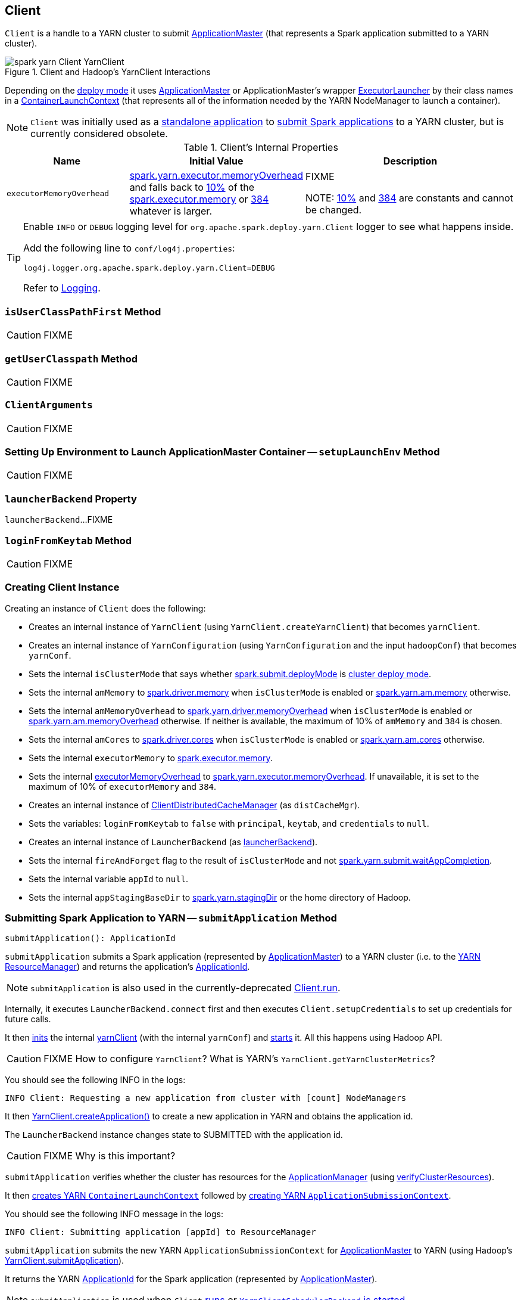 == Client

`Client` is a handle to a YARN cluster to submit link:spark-yarn-applicationmaster.adoc[ApplicationMaster] (that represents a Spark application submitted to a YARN cluster).

.Client and Hadoop's YarnClient Interactions
image::../images/spark-yarn-Client-YarnClient.png[align="center"]

Depending on the <<isClusterMode, deploy mode>> it uses link:spark-yarn-applicationmaster.adoc[ApplicationMaster] or ApplicationMaster's wrapper link:spark-yarn-applicationmaster.adoc#ExecutorLauncher[ExecutorLauncher] by their class names in a <<createContainerLaunchContext, ContainerLaunchContext>> (that represents all of the information needed by the YARN NodeManager to launch a container).

NOTE: `Client` was initially used as a <<main, standalone application>> to link:../spark-submit.adoc#submit[submit Spark applications] to a YARN cluster, but is currently considered obsolete.

[[internal-properties]]
.Client's Internal Properties
[cols="1,1,2",options="header",width="100%"]
|===
| Name
| Initial Value
| Description

| [[executorMemoryOverhead]] `executorMemoryOverhead`
| link:spark-yarn-settings.adoc#spark.yarn.executor.memoryOverhead[spark.yarn.executor.memoryOverhead] and falls back to link:spark-yarn-YarnSparkHadoopUtil.adoc#MEMORY_OVERHEAD_FACTOR[10%] of the link:../spark-Executor.adoc#spark.executor.memory[spark.executor.memory] or link:spark-yarn-YarnSparkHadoopUtil.adoc#MEMORY_OVERHEAD_MIN[384] whatever is larger.
| FIXME

NOTE: link:spark-yarn-YarnSparkHadoopUtil.adoc#MEMORY_OVERHEAD_FACTOR[10%] and link:spark-yarn-YarnSparkHadoopUtil.adoc#MEMORY_OVERHEAD_MIN[384] are constants and cannot be changed.

|===

[TIP]
====
Enable `INFO` or `DEBUG` logging level for `org.apache.spark.deploy.yarn.Client` logger to see what happens inside.

Add the following line to `conf/log4j.properties`:

```
log4j.logger.org.apache.spark.deploy.yarn.Client=DEBUG
```

Refer to link:../spark-logging.adoc[Logging].
====

=== [[isUserClassPathFirst]] `isUserClassPathFirst` Method

CAUTION: FIXME

=== [[getUserClasspath]] `getUserClasspath` Method

CAUTION: FIXME

=== [[ClientArguments]] `ClientArguments`

CAUTION: FIXME

=== [[setupLaunchEnv]] Setting Up Environment to Launch ApplicationMaster Container -- `setupLaunchEnv` Method

CAUTION: FIXME

=== [[launcherBackend]] `launcherBackend` Property

`launcherBackend`...FIXME

=== [[loginFromKeytab]] `loginFromKeytab` Method

CAUTION: FIXME

=== [[creating-instance]] Creating Client Instance

Creating an instance of `Client` does the following:

* Creates an internal instance of `YarnClient` (using `YarnClient.createYarnClient`) that becomes `yarnClient`.

* Creates an internal instance of `YarnConfiguration` (using `YarnConfiguration` and the input `hadoopConf`) that becomes `yarnConf`.

* Sets the internal `isClusterMode` that says whether link:../spark-deploy-mode.adoc#spark.submit.deployMode[spark.submit.deployMode] is link:../spark-deploy-mode.adoc#cluster[cluster deploy mode].

[[amMemory]]
* Sets the internal `amMemory` to link:../spark-driver.adoc#spark_driver_memory[spark.driver.memory] when `isClusterMode` is enabled or link:spark-yarn-settings.adoc#spark.yarn.am.memory[spark.yarn.am.memory] otherwise.

* Sets the internal `amMemoryOverhead` to link:spark-yarn-settings.adoc#spark.yarn.driver.memoryOverhead[spark.yarn.driver.memoryOverhead] when `isClusterMode` is enabled or link:spark-yarn-settings.adoc#spark.yarn.am.memoryOverhead[spark.yarn.am.memoryOverhead] otherwise. If neither is available, the maximum of 10% of `amMemory` and `384` is chosen.

* Sets the internal `amCores` to link:../spark-driver.adoc#spark_driver_cores[spark.driver.cores] when `isClusterMode` is enabled or link:spark-yarn-settings.adoc#spark.yarn.am.cores[spark.yarn.am.cores] otherwise.

* Sets the internal `executorMemory` to link:../spark-Executor.adoc#spark.executor.memory[spark.executor.memory].

* Sets the internal <<executorMemoryOverhead, executorMemoryOverhead>> to link:spark-yarn-settings.adoc#spark.yarn.executor.memoryOverhead[spark.yarn.executor.memoryOverhead]. If unavailable, it is set to the maximum of 10% of `executorMemory` and `384`.

* Creates an internal instance of link:spark-yarn-ClientDistributedCacheManager.adoc[ClientDistributedCacheManager] (as `distCacheMgr`).

* Sets the variables: `loginFromKeytab` to `false` with `principal`, `keytab`, and `credentials` to `null`.

* Creates an internal instance of `LauncherBackend` (as <<launcherBackend, launcherBackend>>).

* Sets the internal `fireAndForget` flag to the result of `isClusterMode` and not link:spark-yarn-settings.adoc#spark.yarn.submit.waitAppCompletion[spark.yarn.submit.waitAppCompletion].

* Sets the internal variable `appId` to `null`.

* Sets the internal `appStagingBaseDir` to link:spark-yarn-settings.adoc#spark.yarn.stagingDir[spark.yarn.stagingDir] or the home directory of Hadoop.

=== [[submitApplication]] Submitting Spark Application to YARN -- `submitApplication` Method

[source, scala]
----
submitApplication(): ApplicationId
----

`submitApplication` submits a Spark application (represented by link:spark-yarn-applicationmaster.adoc[ApplicationMaster]) to a YARN cluster (i.e. to the link:spark-yarn-introduction.adoc#ResourceManager[YARN ResourceManager]) and returns the application's https://hadoop.apache.org/docs/current/api/org/apache/hadoop/yarn/api/records/ApplicationId.html[ApplicationId].

NOTE: `submitApplication` is also used in the currently-deprecated <<run, Client.run>>.

Internally, it executes `LauncherBackend.connect` first and then executes `Client.setupCredentials` to set up credentials for future calls.

It then https://hadoop.apache.org/docs/current/api/org/apache/hadoop/service/AbstractService.html#init(org.apache.hadoop.conf.Configuration)[inits] the internal <<yarnClient, yarnClient>> (with the internal `yarnConf`) and https://hadoop.apache.org/docs/current/api/org/apache/hadoop/service/AbstractService.html#start()[starts] it. All this happens using Hadoop API.

CAUTION: FIXME How to configure `YarnClient`? What is YARN's `YarnClient.getYarnClusterMetrics`?

You should see the following INFO in the logs:

```
INFO Client: Requesting a new application from cluster with [count] NodeManagers
```

It then https://hadoop.apache.org/docs/current/api/org/apache/hadoop/yarn/client/api/YarnClient.html#createApplication()[YarnClient.createApplication()] to create a new application in YARN and obtains the application id.

The `LauncherBackend` instance changes state to SUBMITTED with the application id.

CAUTION: FIXME Why is this important?

`submitApplication` verifies whether the cluster has resources for the link:spark-yarn-applicationmaster.adoc[ApplicationManager] (using <<verifyClusterResources, verifyClusterResources>>).

It then <<createContainerLaunchContext, creates YARN `ContainerLaunchContext`>> followed by <<createApplicationSubmissionContext, creating YARN `ApplicationSubmissionContext`>>.

You should see the following INFO message in the logs:

```
INFO Client: Submitting application [appId] to ResourceManager
```

`submitApplication` submits the new YARN `ApplicationSubmissionContext` for link:spark-yarn-applicationmaster.adoc[ApplicationMaster] to YARN (using Hadoop's https://hadoop.apache.org/docs/current/api/org/apache/hadoop/yarn/client/api/YarnClient.html#submitApplication(org.apache.hadoop.yarn.api.records.ApplicationSubmissionContext)[YarnClient.submitApplication]).

It returns the YARN https://hadoop.apache.org/docs/current/api/org/apache/hadoop/yarn/api/records/ApplicationId.html[ApplicationId] for the Spark application (represented by link:spark-yarn-applicationmaster.adoc[ApplicationMaster]).

NOTE: `submitApplication` is used when `Client` <<run, runs>> or link:spark-yarn-client-yarnclientschedulerbackend.adoc#start[`YarnClientSchedulerBackend` is started].

=== [[createApplicationSubmissionContext]] Creating YARN ApplicationSubmissionContext -- `createApplicationSubmissionContext` Method

[source, scala]
----
createApplicationSubmissionContext(
  newApp: YarnClientApplication,
  containerContext: ContainerLaunchContext): ApplicationSubmissionContext
----

`createApplicationSubmissionContext` creates YARN's https://hadoop.apache.org/docs/current/api/org/apache/hadoop/yarn/api/records/ApplicationSubmissionContext.html[ApplicationSubmissionContext].

NOTE: YARN's `ApplicationSubmissionContext` represents all of the information needed by the link:spark-yarn-introduction.adoc#ResourceManager[YARN ResourceManager] to launch the link:spark-yarn-applicationmaster.adoc[ApplicationMaster] for a Spark application.

`createApplicationSubmissionContext` uses YARN's https://hadoop.apache.org/docs/current/api/org/apache/hadoop/yarn/client/api/YarnClientApplication.html[YarnClientApplication] (as the input `newApp`) to create a `ApplicationSubmissionContext`.

`createApplicationSubmissionContext` sets the following information in the `ApplicationSubmissionContext`:

[align="center"]
|===
| The name of the Spark application | link:../spark-SparkConf.adoc#spark.app.name[spark.app.name] configuration setting or `Spark` if not set
| Queue (to which the Spark application is submitted) | link:spark-yarn-settings.adoc#spark.yarn.queue[spark.yarn.queue] configuration setting
| `ContainerLaunchContext` (that describes the `Container` with which the `ApplicationMaster` for the Spark application is launched) | the input `containerContext`
| Type of the Spark application | `SPARK`
| Tags for the Spark application | link:spark-yarn-settings.adoc#spark.yarn.tags[spark.yarn.tags] configuration setting
| Number of max attempts of the Spark application to be submitted. | link:spark-yarn-settings.adoc#spark.yarn.maxAppAttempts[spark.yarn.maxAppAttempts] configuration setting
| The `attemptFailuresValidityInterval` in milliseconds for the Spark application | link:spark-yarn-settings.adoc#spark.yarn.am.attemptFailuresValidityInterval[spark.yarn.am.attemptFailuresValidityInterval] configuration setting
| Resource Capabilities for link:spark-yarn-applicationmaster.adoc[ApplicationMaster] for the Spark application | See <<resource, Resource Capabilities for ApplicationMaster -- Memory and Virtual CPU Cores>> section below
| Rolled Log Aggregation for the Spark application | See <<LogAggregationContext, Rolled Log Aggregation Configuration for Spark Application>> section below
|===

You will see the DEBUG message in the logs when the setting is not set:

```
DEBUG spark.yarn.maxAppAttempts is not set. Cluster's default value will be used.
```

==== [[resource]] Resource Capabilities for ApplicationMaster -- Memory and Virtual CPU Cores

NOTE: YARN's https://hadoop.apache.org/docs/current/api/org/apache/hadoop/yarn/api/records/Resource.html[Resource] models a set of computer resources in the cluster. Currently, YARN supports resources with memory and virtual CPU cores capabilities only.

The requested YARN's `Resource` for the link:spark-yarn-applicationmaster.adoc[ApplicationMaster] for a Spark application is the sum of `amMemory` and `amMemoryOverhead` for the memory and `amCores` for the virtual CPU cores.

Besides, if link:spark-yarn-settings.adoc#spark.yarn.am.nodeLabelExpression[spark.yarn.am.nodeLabelExpression] is set, a new YARN https://hadoop.apache.org/docs/current/api/org/apache/hadoop/yarn/api/records/ResourceRequest.html[ResourceRequest] is created (for the `ApplicationMaster` container) that includes:

[align="center"]
|===
|Resource Name| `*` (star) that represents no locality.
|Priority| `0`
|Capability| The resource capabilities as defined above.
|Number of containers| `1`
|Node label expression| link:spark-yarn-settings.adoc#spark.yarn.am.nodeLabelExpression[spark.yarn.am.nodeLabelExpression] configuration setting
|ResourceRequest of AM container| link:spark-yarn-settings.adoc#spark.yarn.am.nodeLabelExpression[spark.yarn.am.nodeLabelExpression] configuration setting
|===

It sets the resource request to this new YARN `ResourceRequest` detailed in the table above.

==== [[LogAggregationContext]] Rolled Log Aggregation for Spark Application

NOTE: YARN's https://hadoop.apache.org/docs/current/api/org/apache/hadoop/yarn/api/records/LogAggregationContext.html[LogAggregationContext] represents all of the information needed by the link:spark-yarn-introduction.adoc#NodeManager[YARN NodeManager] to handle the logs for an application.

If link:spark-yarn-settings.adoc#spark.yarn.rolledLog.includePattern[spark.yarn.rolledLog.includePattern] is defined, it creates a YARN https://hadoop.apache.org/docs/current/api/org/apache/hadoop/yarn/api/records/LogAggregationContext.html[LogAggregationContext] with the following patterns:

[align="center"]
|===
|Include Pattern|link:spark-yarn-settings.adoc#spark.yarn.rolledLog.includePattern[spark.yarn.rolledLog.includePattern] configuration setting
|Exclude Pattern|link:spark-yarn-settings.adoc#spark.yarn.rolledLog.excludePattern[spark.yarn.rolledLog.excludePattern] configuration setting
|===

==== [[verifyClusterResources]] Verifying Maximum Memory Capability of YARN Cluster -- `verifyClusterResources` Internal Method

[source, scala]
----
verifyClusterResources(newAppResponse: GetNewApplicationResponse): Unit
----

`verifyClusterResources` is a private helper method that <<submitApplication, submitApplication>> uses to ensure that the Spark application (as a set of link:spark-yarn-applicationmaster.adoc[ApplicationMaster] and executors) is not going to request more than the maximum memory capability of the YARN cluster. If so, it throws an `IllegalArgumentException`.

`verifyClusterResources` queries the input  https://hadoop.apache.org/docs/current/api/org/apache/hadoop/yarn/api/protocolrecords/GetNewApplicationResponse.html[GetNewApplicationResponse] (as `newAppResponse`) for the maximum memory.

[options="wrap"]
----
INFO Client: Verifying our application has not requested more than the maximum memory capability of the cluster ([maximumMemory] MB per container)
----

If the maximum memory capability is above the required executor or link:spark-yarn-applicationmaster.adoc[ApplicationMaster] memory, you should see the following INFO message in the logs:

[options="wrap"]
----
INFO Client: Will allocate AM container, with [amMem] MB memory including [amMemoryOverhead] MB overhead
----

If however the executor memory (as a sum of link:../spark-Executor.adoc#spark.executor.memory[spark.executor.memory] and link:spark-yarn-settings.adoc#spark.yarn.executor.memoryOverhead[spark.yarn.executor.memoryOverhead] settings) is more than the maximum memory capability, `verifyClusterResources` throws an `IllegalArgumentException` with the following message:

[options="wrap"]
----
Required executor memory ([executorMemory]+[executorMemoryOverhead] MB) is above the max threshold ([maximumMemory] MB) of this cluster! Please check the values of 'yarn.scheduler.maximum-allocation-mb' and/or 'yarn.nodemanager.resource.memory-mb'.
----

If the link:spark-yarn-applicationmaster.adoc[required memory for `ApplicationMaster`] is more than the maximum memory capability, `verifyClusterResources` throws an `IllegalArgumentException` with the following message:

[options="wrap"]
----
Required AM memory ([amMemory]+[amMemoryOverhead] MB) is above the max threshold ([maximumMemory] MB) of this cluster! Please increase the value of 'yarn.scheduler.maximum-allocation-mb'.
----

==== [[createContainerLaunchContext]] Creating YARN ContainerLaunchContext to Launch ApplicationMaster -- `createContainerLaunchContext` Internal Method

[source, scala]
----
createContainerLaunchContext(newAppResponse: GetNewApplicationResponse): ContainerLaunchContext
----

NOTE: The input `GetNewApplicationResponse` is Hadoop YARN's https://hadoop.apache.org/docs/current/api/org/apache/hadoop/yarn/api/protocolrecords/GetNewApplicationResponse.html[GetNewApplicationResponse].

When <<submitApplication, a Spark application is submitted to YARN>>, it calls the private helper method `createContainerLaunchContext` that creates a YARN link:https://hadoop.apache.org/docs/current/api/org/apache/hadoop/yarn/api/records/ContainerLaunchContext.html[ContainerLaunchContext] request for link:spark-yarn-introduction.adoc#NodeManager[YARN NodeManager] to launch link:spark-yarn-applicationmaster.adoc[ApplicationMaster] (in a container).

When called, you should see the following INFO message in the logs:

```
INFO Setting up container launch context for our AM
```

It gets at the application id (from the input `newAppResponse`).

It calculates the path of the application's staging directory.

CAUTION: FIXME What's `appStagingBaseDir`?

It does a _custom_ step for a Python application.

It <<setupLaunchEnv, sets up an environment to launch `ApplicationMaster` container>> and <<prepareLocalResources, prepareLocalResources>>. A `ContainerLaunchContext` record is created with the environment and the local resources.

The JVM options are calculated as follows:

* `-Xmx` (that <<amMemory, was calculated when the Client was created>>)
* `-Djava.io.tmpdir=` - FIXME: `tmpDir`
+
CAUTION: FIXME `tmpDir`?

* Using `UseConcMarkSweepGC` when `SPARK_USE_CONC_INCR_GC` is enabled.
+
CAUTION: FIXME `SPARK_USE_CONC_INCR_GC`?

* In cluster deploy mode, ...FIXME

* In client deploy mode, ...FIXME
+
CAUTION: FIXME

* `-Dspark.yarn.app.container.log.dir=`...FIXME

* Perm gen size option...FIXME

`--class` is set if in cluster mode based on `--class` command-line argument.

CAUTION: FIXME

If `--jar` command-line argument was specified, it is set as `--jar`.

In cluster deploy mode, link:spark-yarn-applicationmaster.adoc[org.apache.spark.deploy.yarn.ApplicationMaster] is created while in client deploy mode it is link:spark-yarn-applicationmaster.adoc#ExecutorLauncher[org.apache.spark.deploy.yarn.ExecutorLauncher].

If `--arg` command-line argument was specified, it is set as `--arg`.

The path for `--properties-file` is <<buildPath, built based on `YarnSparkHadoopUtil.expandEnvironment(Environment.PWD), LOCALIZED_CONF_DIR, SPARK_CONF_FILE`>>.

The entire `ApplicationMaster` argument line (as `amArgs`) is of the form:

```
[amClassName] --class [userClass] --jar [userJar] --arg [userArgs] --properties-file [propFile]
```

The entire command line is of the form:

CAUTION: FIXME `prefixEnv`? How is `path` calculated? `ApplicationConstants.LOG_DIR_EXPANSION_VAR`?

```
[JAVA_HOME]/bin/java -server [javaOpts] [amArgs] 1> [LOG_DIR]/stdout 2> [LOG_DIR]/stderr
```

The command line to launch a `ApplicationMaster` is set to the `ContainerLaunchContext` record (using `setCommands`).

You should see the following DEBUG messages in the logs:

```
DEBUG Client: ===============================================================================
DEBUG Client: YARN AM launch context:
DEBUG Client:     user class: N/A
DEBUG Client:     env:
DEBUG Client:         [launchEnv]
DEBUG Client:     resources:
DEBUG Client:         [localResources]
DEBUG Client:     command:
DEBUG Client:         [commands]
DEBUG Client: ===============================================================================
```

A link:spark-security.adoc#SecurityManager[SecurityManager] is created and set as the application's ACLs.

CAUTION: FIXME `setApplicationACLs`? Set up security tokens?

NOTE: `createContainerLaunchContext` is used when `Client` <<submitApplication, submits a Spark application to a YARN cluster>>.

==== [[prepareLocalResources]] `prepareLocalResources` Method

CAUTION: FIXME

[source, scala]
----
prepareLocalResources(
  destDir: Path,
  pySparkArchives: Seq[String]): HashMap[String, LocalResource]
----

`prepareLocalResources` is...FIXME

CAUTION: FIXME Describe `credentialManager`

When called, `prepareLocalResources` prints out the following INFO message to the logs:

```
INFO Client: Preparing resources for our AM container
```

CAUTION: FIXME What's a delegation token?

`prepareLocalResources` then link:spark-yarn-ConfigurableCredentialManager.adoc#obtainCredentials[obtains security tokens from credential providers and gets the nearest time of the next renewal] (for renewable credentials).

After all the security delegation tokens are obtained and only when there are any, you should see the following DEBUG message in the logs:

```
DEBUG Client: [token1]
DEBUG Client: [token2]
...
DEBUG Client: [tokenN]
```

CAUTION: FIXME Where is `credentials` assigned?

If <<loginFromKeytab, a keytab is used to log in>> and the nearest time of the next renewal is in the future, `prepareLocalResources` sets the internal link:spark-yarn-settings.adoc#spark.yarn.credentials.renewalTime[spark.yarn.credentials.renewalTime] and link:spark-yarn-settings.adoc#spark.yarn.credentials.updateTime[spark.yarn.credentials.updateTime] times for renewal and update security tokens.

It gets the replication factor (using link:spark-yarn-settings.adoc#spark.yarn.submit.file.replication[spark.yarn.submit.file.replication] setting) or falls back to the default value for the input `destDir`.

NOTE: The replication factor is only used for <<copyFileToRemote, copyFileToRemote>> later. Perhaps it should not be mentioned here (?)

It creates the input `destDir` (on a HDFS-compatible file system) with `0700` permission (`rwx------`), i.e. inaccessible to all but its owner and the superuser so the owner only can read, write and execute. It uses Hadoop's https://hadoop.apache.org/docs/current/api/org/apache/hadoop/fs/Path.html#getFileSystem(org.apache.hadoop.conf.Configuration)[Path.getFileSystem] to access Hadoop's https://hadoop.apache.org/docs/current/api/org/apache/hadoop/fs/FileSystem.html[FileSystem] that owns `destDir` (using the constructor's `hadoopConf` -- Hadoop's Configuration).

TIP: See https://hadoop.apache.org/docs/current/api/org/apache/hadoop/fs/FileSystem.html[org.apache.hadoop.fs.FileSystem] to know a list of HDFS-compatible file systems, e.g. http://aws.amazon.com/s3/[Amazon S3] or https://azure.microsoft.com/[Windows Azure].

If <<loginFromKeytab, a keytab is used to log in>>, ...FIXME

CAUTION: FIXME `if (loginFromKeytab)`

If the link:spark-yarn-settings.adoc#spark.yarn.archive[location of the single archive containing Spark jars (spark.yarn.archive)] is set, it is <<distribute, distributed>> (as ARCHIVE) to `__spark_libs__`.

Else if the link:spark-yarn-settings.adoc#spark.yarn.jars[location of the Spark jars (spark.yarn.jars)] is set, ...FIXME

CAUTION: FIXME Describe `case Some(jars)`

If neither link:spark-yarn-settings.adoc#spark.yarn.archive[spark.yarn.archive] nor link:spark-yarn-settings.adoc#spark.yarn.jars[spark.yarn.jars] is set, you should see the following WARN message in the logs:

```
WARN Client: Neither spark.yarn.jars nor spark.yarn.archive is set, falling back to uploading libraries under SPARK_HOME.
```

It then finds the directory with jar files under `SPARK_HOME` (using `YarnCommandBuilderUtils.findJarsDir`).

CAUTION: FIXME `YarnCommandBuilderUtils.findJarsDir`

And all the jars are zipped to a temporary archive, e.g. `__spark_libs__2944590295025097383.zip` that is `distribute` as `ARCHIVE` to `__spark_libs__` (only when they differ).

If a user jar (`--jar`) was specified on command line, the jar is `distribute` as `FILE` to `__app__.jar`.

It then <<distribute, distributes>> additional resources specified in SparkConf for the application, i.e. jars (under link:spark-yarn-settings.adoc#spark.yarn.dist.jars[spark.yarn.dist.jars]), files (under link:spark-yarn-settings.adoc#spark.yarn.dist.files[spark.yarn.dist.files]), and archives (under link:spark-yarn-settings.adoc#spark.yarn.dist.archives[spark.yarn.dist.archives]).

NOTE: The additional files to distribute can be defined using link:spark-submit.adoc[spark-submit] using command-line options link:spark-submit.adoc#jars[--jars], link:spark-submit.adoc#files[--files], and link:spark-submit.adoc#archives[--archives].

CAUTION: FIXME Describe `distribute`

It sets link:spark-yarn-settings.adoc#spark.yarn.secondary.jars[spark.yarn.secondary.jars] for the jars that have localized path (non-local paths) or their path (for local paths).

It link:spark-yarn-ClientDistributedCacheManager.adoc#updateConfiguration[updates Spark configuration] (with internal configuration settings using the internal `distCacheMgr` reference).

CAUTION: FIXME Where are they used? It appears they are required for link:spark-yarn-applicationmaster.adoc#localResources[`ApplicationMaster` when it prepares local resources], but what is the sequence of calls to lead to `ApplicationMaster`?

It uploads `__spark_conf__.zip` to the input `destDir` and sets link:spark-yarn-settings.adoc#spark.yarn.cache.confArchive[spark.yarn.cache.confArchive]

It <<createConfArchive, creates configuration archive>> and `copyFileToRemote(destDir, localConfArchive, replication, force = true, destName = Some(LOCALIZED_CONF_ARCHIVE))`.

CAUTION: FIXME `copyFileToRemote(destDir, localConfArchive, replication, force = true, destName = Some(LOCALIZED_CONF_ARCHIVE))`?

It link:spark-yarn-ClientDistributedCacheManager.adoc#addResource[adds a cache-related resource] (using the internal `distCacheMgr`).

CAUTION: FIXME What resources? Where? Why is this needed?

Ultimately, it clears the cache-related internal configuration settings -- link:spark-yarn-settings.adoc#spark.yarn.cache.filenames[spark.yarn.cache.filenames], link:spark-yarn-settings.adoc#spark.yarn.cache.sizes[spark.yarn.cache.sizes], link:spark-yarn-settings.adoc#spark.yarn.cache.timestamps[spark.yarn.cache.timestamps], link:spark-yarn-settings.adoc#spark.yarn.cache.visibilities[spark.yarn.cache.visibilities], link:spark-yarn-settings.adoc#spark.yarn.cache.types[spark.yarn.cache.types], link:spark-yarn-settings.adoc#spark.yarn.cache.confArchive[spark.yarn.cache.confArchive] -- from the `SparkConf` configuration since they are internal and should not "pollute" the web UI's environment page.

The `localResources` are returned.

CAUTION: FIXME How is `localResources` calculated?

NOTE: It is exclusively used when <<createContainerLaunchContext, Client creates a `ContainerLaunchContext` to launch a `ApplicationMaster` container>>.

==== [[createConfArchive]] Creating ++__spark_conf__.zip++ Archive With Configuration Files and Spark Configuration -- `createConfArchive` Internal Method

[source, scala]
----
createConfArchive(): File
----

`createConfArchive` is a private helper method that <<prepareLocalResources, prepareLocalResources>> uses to create an archive with the local config files -- `log4j.properties` and `metrics.properties` (before distributing it and the other files for link:spark-yarn-applicationmaster.adoc[ApplicationMaster] and executors to use on a YARN cluster).

The archive will also contain all the files under `HADOOP_CONF_DIR` and `YARN_CONF_DIR` environment variables (if defined).

Additionally, the archive contains a `__spark_conf__.properties` with the current link:../spark-SparkConf.adoc[Spark configuration].

The archive is a temporary file with the `__spark_conf__` prefix and `.zip` extension with the files above.

==== [[copyFileToRemote]] Copying File to Remote File System -- `copyFileToRemote` Method

[source, scala]
----
copyFileToRemote(
  destDir: Path,
  srcPath: Path,
  replication: Short,
  force: Boolean = false,
  destName: Option[String] = None): Path
----

`copyFileToRemote` is a `private[yarn]` method to copy `srcPath` to the remote file system `destDir` (if needed) and return the destination path resolved following symlinks and mount points.

NOTE: It is exclusively used in <<prepareLocalResources, prepareLocalResources>>.

Unless `force` is enabled (it is disabled by default), `copyFileToRemote` will only copy `srcPath` when the source (of `srcPath`) and target (of `destDir`) file systems are the same.

You should see the following INFO message in the logs:

```
INFO Client: Uploading resource [srcPath] -> [destPath]
```

`copyFileToRemote` copies `srcPath` to `destDir` and sets `644` permissions, i.e. world-wide readable and owner writable.

If `force` is disabled or the files are the same, `copyFileToRemote` will only print out the following INFO message to the logs:

```
INFO Client: Source and destination file systems are the same. Not copying [srcPath]
```

Ultimately, `copyFileToRemote` returns the destination path resolved following symlinks and mount points.

=== [[populateClasspath]] Populating CLASSPATH for ApplicationMaster and Executors -- `populateClasspath` Method

[source, scala]
----
populateClasspath(
  args: ClientArguments,
  conf: Configuration,
  sparkConf: SparkConf,
  env: HashMap[String, String],
  extraClassPath: Option[String] = None): Unit
----

`populateClasspath` is a `private[yarn]` helper method that populates the CLASSPATH (for <<setupLaunchEnv, ApplicationMaster>> and link:spark-yarn-ExecutorRunnable.adoc#prepareEnvironment[executors]).

NOTE: The input `args` is `null` when link:spark-yarn-ExecutorRunnable.adoc#prepareEnvironment[preparing environment for `ExecutorRunnable`] and the constructor's `args` for `Client`.

It merely <<addClasspathEntry, adds the following entries to the CLASSPATH key in the input `env`>>:

1. The optional `extraClassPath` (which is first <<getClusterPath, changed to include paths on YARN cluster machines>>).
+
NOTE: `extraClassPath` corresponds to link:../spark-driver.adoc#spark_driver_extraClassPath[spark.driver.extraClassPath] for the driver and link:../spark-Executor.adoc#spark.executor.extraClassPath[spark.executor.extraClassPath] for executors.

2. YARN's own `Environment.PWD`
3. `\\__spark_conf__` directory under YARN's `Environment.PWD`

4. If the _deprecated_ link:spark-yarn-settings.adoc#spark.yarn.user.classpath.first[spark.yarn.user.classpath.first] is set, ...FIXME
+
CAUTION: FIXME

5. `\\__spark_libs__/*` under YARN's `Environment.PWD`

6. (unless the optional link:spark-yarn-settings.adoc#spark.yarn.archive[spark.yarn.archive] is defined) All the `local` jars in link:spark-yarn-settings.adoc#spark.yarn.jars[spark.yarn.jars] (which are first <<getClusterPath, changed to be paths on YARN cluster machines>>).

7. All the entries from YARN's `yarn.application.classpath` or `YarnConfiguration.DEFAULT_YARN_APPLICATION_CLASSPATH` (if `yarn.application.classpath` is not set)

8. All the entries from YARN's `mapreduce.application.classpath` or `MRJobConfig.DEFAULT_MAPREDUCE_APPLICATION_CLASSPATH` (if `mapreduce.application.classpath` not set).

9. link:README.adoc#SPARK_DIST_CLASSPATH[SPARK_DIST_CLASSPATH] (which is first <<getClusterPath, changed to include paths on YARN cluster machines>>).

[TIP]
====
You should see the result of executing `populateClasspath` when you enable `DEBUG` logging level for the `org.apache.spark.deploy.yarn.Client` logger, i.e.

```
DEBUG Client:     env:
DEBUG Client:         CLASSPATH -> {{PWD}}<CPS>{{PWD}}/__spark_conf__<CPS>{{PWD}}/__spark_libs__/*<CPS>$HADOOP_CONF_DIR<CPS>$HADOOP_COMMON_HOME/share/hadoop/common/*<CPS>$HADOOP_COMMON_HOME/share/hadoop/common/lib/*<CPS>$HADOOP_HDFS_HOME/share/hadoop/hdfs/*<CPS>$HADOOP_HDFS_HOME/share/hadoop/hdfs/lib/*<CPS>$HADOOP_YARN_HOME/share/hadoop/yarn/*<CPS>$HADOOP_YARN_HOME/share/hadoop/yarn/lib/*<CPS>$HADOOP_MAPRED_HOME/share/hadoop/mapreduce/*<CPS>$HADOOP_MAPRED_HOME/share/hadoop/mapreduce/lib/*
```
====

==== [[getClusterPath]] Changing Path to be YARN NodeManager-aware -- `getClusterPath` Method

[source, scala]
----
getClusterPath(conf: SparkConf, path: String): String
----

`getClusterPath` replaces any occurences of link:spark-yarn-settings.adoc#spark.yarn.config.gatewayPath[spark.yarn.config.gatewayPath] in `path` to the value of link:spark-yarn-settings.adoc#spark.yarn.config.replacementPath[spark.yarn.config.replacementPath].

==== [[addClasspathEntry]] Adding CLASSPATH Entry to Environment -- `addClasspathEntry` Method

[source, scala]
----
addClasspathEntry(path: String, env: HashMap[String, String]): Unit
----

`addClasspathEntry` is a private helper method to link:spark-yarn-YarnSparkHadoopUtil.adoc#addPathToEnvironment[add the input `path` to `CLASSPATH` key in the input `env`].

==== [[distribute]] Distributing Files to Remote File System -- `distribute` Internal Method

[source, scala]
----
distribute(
  path: String,
  resType: LocalResourceType = LocalResourceType.FILE,
  destName: Option[String] = None,
  targetDir: Option[String] = None,
  appMasterOnly: Boolean = false): (Boolean, String)
----

`distribute` is an internal helper method that <<prepareLocalResources, prepareLocalResources>> uses to find out whether the input `path` is of `local:` URI scheme and return a localized path for a non-`local` path, or simply the input `path` for a local one.

`distribute` returns a pair with the first element being a flag for the input `path` being local or non-local, and the other element for the local or localized path.

For local `path` that was not distributed already, `distribute` <<copyFileToRemote, copies the input `path` to remote file system>> (if needed) and link:spark-yarn-ClientDistributedCacheManager.adoc#addResource[adds `path` to the application's distributed cache].

=== [[buildPath]] Joining Path Components using Path.SEPARATOR -- `buildPath` Method

[source, scala]
----
buildPath(components: String*): String
----

`buildPath` is a helper method to join all the path `components` using the directory separator, i.e. https://hadoop.apache.org/docs/current/api/org/apache/hadoop/fs/Path.html#SEPARATOR[org.apache.hadoop.fs.Path.SEPARATOR].

=== [[isClusterMode]] `isClusterMode` Internal Flag

`isClusterMode` is an internal flag that says whether the Spark application runs in link:spark-deploy-mode.adoc#cluster[cluster] or link:spark-deploy-mode.adoc#client[client] deploy mode. The flag is enabled for `cluster` deploy mode, i.e. `true`.

NOTE: Since a Spark application requires different settings per deploy mode, `isClusterMode` flag effectively "splits" `Client` on two parts per deploy mode -- one responsible for `client` and the other for `cluster` deploy mode.

CAUTION: FIXME Replace the internal fields used below with their true meanings.

.Internal Attributes of `Client` per Deploy Mode (`isClusterMode` flag)
[align="center",cols="1,2,2"options="header"]
|===
| Internal attribute | cluster deploy mode | client deploy mode
| `amMemory` | link:../spark-driver.adoc#spark_driver_memory[spark.driver.memory] | link:spark-yarn-settings.adoc#spark.yarn.am.memory[spark.yarn.am.memory]
| `amMemoryOverhead` | link:spark-yarn-settings.adoc#spark.yarn.driver.memoryOverhead[spark.yarn.driver.memoryOverhead] | link:spark-yarn-settings.adoc#spark.yarn.am.memoryOverhead[spark.yarn.am.memoryOverhead]
| `amCores` | link:../spark-driver.adoc#spark_driver_cores[spark.driver.cores] | link:spark-yarn-settings.adoc#spark.yarn.am.cores[spark.yarn.am.cores]
| `javaOpts` | link:../spark-driver.adoc#spark_driver_extraJavaOptions[spark.driver.extraJavaOptions] | link:spark-yarn-settings.adoc#spark.yarn.am.extraJavaOptions[spark.yarn.am.extraJavaOptions]
| `libraryPaths` | link:../spark-driver.adoc#spark_driver_extraLibraryPath[spark.driver.extraLibraryPath] and link:../spark-driver.adoc#spark_driver_libraryPath[spark.driver.libraryPath] | link:spark-yarn-settings.adoc#spark.yarn.am.extraLibraryPath[spark.yarn.am.extraLibraryPath]
| link:spark-yarn-applicationmaster.adoc#command-line-parameters[`--class` command-line argument for `ApplicationMaster`] | `args.userClass` |
| Application master class | link:spark-yarn-applicationmaster.adoc[org.apache.spark.deploy.yarn.ApplicationMaster] | link:spark-yarn-applicationmaster.adoc[org.apache.spark.deploy.yarn.ExecutorLauncher]
|===

When the `isClusterMode` flag is enabled, the <<yarnClient, internal reference to YARN's `YarnClient`>> is used to stop application.

When the `isClusterMode` flag is enabled (and link:spark-yarn-settings.adoc#spark.yarn.submit.waitAppCompletion[spark.yarn.submit.waitAppCompletion] is disabled), so is `fireAndForget` internal flag.

=== [[SPARK_YARN_MODE]] `SPARK_YARN_MODE` flag

`SPARK_YARN_MODE` flag controls...FIXME

NOTE: Any environment variable with the `SPARK_` prefix is propagated to all (remote) processes.

CAUTION: FIXME Where is `SPARK_` prefix rule enforced?

NOTE: `SPARK_YARN_MODE` is a system property (i.e. available using `System.getProperty`) and a environment variable (i.e. available using `System.getenv` or `sys.env`). See link:spark-yarn-YarnSparkHadoopUtil.adoc[YarnSparkHadoopUtil].

It is enabled (i.e. `true`) when link:spark-sparkcontext-creating-instance-internals.adoc#SPARK_YARN_MODE[SparkContext is created for Spark on YARN in client deploy mode], when <<setupLaunchEnv, `Client` sets up an environment to launch `ApplicationMaster` container>> (and, what is currently considered deprecated, <<main, a Spark application was deployed to a YARN cluster>>).

CAUTION: FIXME Why is this needed? `git blame` it.

`SPARK_YARN_MODE` flag is checked when link:spark-yarn-YarnSparkHadoopUtil.adoc#get[YarnSparkHadoopUtil] or link:../varia/spark-hadoop.adoc#get[SparkHadoopUtil] are accessed.

It is cleared later when <<stop, Client is requested to stop>>.

=== [[yarnClient]] Internal Hadoop's YarnClient -- `yarnClient` Property

[source, scala]
----
val yarnClient = YarnClient.createYarnClient
----

`yarnClient` is a private internal reference to Hadoop's https://hadoop.apache.org/docs/current/api/org/apache/hadoop/yarn/client/api/YarnClient.html[YarnClient] that `Client` uses to <<submitApplication, create and submit a YARN application>> (for your Spark application),  <<launcherBackend, killApplication>>.

`yarnClient` is inited and started when <<submitApplication, `Client` submits a Spark application to a YARN cluster>>.

`yarnClient` is stopped when <<stop, `Client` stops>>.

=== [[main]] Launching Client Standalone Application -- `main` Method

`main` method is invoked while a Spark application is being deployed to a YARN cluster.

NOTE: It is executed by link:spark-submit.adoc#submit[spark-submit] with `--master yarn` command-line argument.

[NOTE]
====
When you start the `main` method when starting the `Client` standalone application, say using `./bin/spark-class org.apache.spark.deploy.yarn.Client`, you will see the following WARN message in the logs unless you set `SPARK_SUBMIT` system property.

```
WARN Client: WARNING: This client is deprecated and will be removed in a future version of Spark. Use ./bin/spark-submit with "--master yarn"
```
====

`main` turns <<SPARK_YARN_MODE, SPARK_YARN_MODE flag>> on.

It then instantiates link:../spark-SparkConf.adoc[SparkConf], parses command-line arguments (using <<ClientArguments, ClientArguments>>) and passes the call on to <<run, Client.run>> method.

=== [[stop]] Stopping Client (with LauncherBackend and YarnClient) -- `stop` Method

[source, scala]
----
stop(): Unit
----

`stop` closes the internal <<launcherBackend, LauncherBackend>> and stops the internal <<yarnClient, YarnClient>>.

It also clears <<SPARK_YARN_MODE, SPARK_YARN_MODE flag>> (to allow switching between cluster types).

=== [[run]] Running Client -- `run` Method

`run` <<submitApplication, submits a Spark application>> to a link:spark-yarn-introduction.adoc[YARN ResourceManager] (RM).

If `LauncherBackend` is not connected to a RM, i.e. `LauncherBackend.isConnected` returns `false`, and `fireAndForget` is enabled, ...FIXME

CAUTION: FIXME When could `LauncherBackend` lost the connection since it was connected in <<submitApplication, submitApplication>>?

CAUTION: FIXME What is `fireAndForget`?

Otherwise, when `LauncherBackend` is connected or `fireAndForget` is disabled, <<monitorApplication, monitorApplication>> is called. It returns a pair of `yarnApplicationState` and `finalApplicationStatus` that is checked against three different state pairs and throw a `SparkException`:

* `YarnApplicationState.KILLED` or `FinalApplicationStatus.KILLED` lead to `SparkException` with the message "Application [appId] is killed".

* `YarnApplicationState.FAILED` or `FinalApplicationStatus.FAILED` lead to `SparkException` with the message "Application [appId] finished with failed status".

* `FinalApplicationStatus.UNDEFINED` leads to `SparkException` with the message "The final status of application [appId] is undefined".

CAUTION: FIXME What are `YarnApplicationState` and `FinalApplicationStatus` statuses?

=== [[monitorApplication]] `monitorApplication` Method

[source, scala]
----
monitorApplication(
  appId: ApplicationId,
  returnOnRunning: Boolean = false,
  logApplicationReport: Boolean = true): (YarnApplicationState, FinalApplicationStatus)
----

`monitorApplication` continuously reports the status of a Spark application `appId` every link:spark-yarn-settings.adoc#spark.yarn.report.interval[spark.yarn.report.interval] until the application state is one of the following https://hadoop.apache.org/docs/current/api/org/apache/hadoop/yarn/api/records/YarnApplicationState.html[YarnApplicationState]:

* `RUNNING` (when `returnOnRunning` is enabled)
* `FINISHED`
* `FAILED`
* `KILLED`

NOTE: It is used in <<run, run>>, link:spark-yarn-client-yarnclientschedulerbackend.adoc#waitForApplication[YarnClientSchedulerBackend.waitForApplication] and `MonitorThread.run`.

It gets the application's report from the link:spark-yarn-introduction.adoc#ResourceManager[YARN ResourceManager] to obtain https://hadoop.apache.org/docs/current/api/org/apache/hadoop/yarn/api/records/YarnApplicationState.html[YarnApplicationState] of the link:spark-yarn-applicationmaster.adoc[ApplicationMaster].

TIP: It uses Hadoop's `YarnClient.getApplicationReport(appId)`.

Unless `logApplicationReport` is disabled, it prints the following INFO message to the logs:

```
INFO Client: Application report for [appId] (state: [state])
```

If `logApplicationReport` and DEBUG log level are enabled, it prints report details every time interval to the logs:

```
16/04/23 13:21:36 INFO Client:
	 client token: N/A
	 diagnostics: N/A
	 ApplicationMaster host: N/A
	 ApplicationMaster RPC port: -1
	 queue: default
	 start time: 1461410495109
	 final status: UNDEFINED
	 tracking URL: http://japila.local:8088/proxy/application_1461410200840_0001/
	 user: jacek
```

For INFO log level it prints report details only when the application state changes.

When the application state changes, `LauncherBackend` is notified (using `LauncherBackend.setState`).

NOTE: The application state is an instance of Hadoop's `YarnApplicationState`.

For states `FINISHED`, `FAILED` or `KILLED`, <<cleanupStagingDir, cleanupStagingDir>> is called and the method finishes by returning a pair of the current state and the final application status.

If `returnOnRunning` is enabled (it is disabled by default) and the application state turns `RUNNING`, the method returns a pair of the current state `RUNNING` and the final application status.

NOTE: <<cleanupStagingDir, cleanupStagingDir>> won't be called when `returnOnRunning` is enabled and an application turns RUNNING. _I guess it is likely a left-over since the Client is deprecated now_.

The current state is recorded for future checks (in the loop).

=== [[cleanupStagingDir]] `cleanupStagingDir` Method

`cleanupStagingDir` clears the staging directory of an application.

NOTE: It is used in <<submitApplication, submitApplication>> when there is an exception and <<monitorApplication, monitorApplication>> when an application finishes and the method quits.

It uses link:spark-yarn-settings.adoc#spark.yarn.stagingDir[spark.yarn.stagingDir] setting or falls back to a user's home directory for the staging directory. If link:spark-yarn-settings.adoc#spark.yarn.preserve.staging.files[cleanup is enabled], it deletes the entire staging directory for the application.

You should see the following INFO message in the logs:

```
INFO Deleting staging directory [stagingDirPath]
```

=== [[reportLauncherState]] `reportLauncherState` Method

[source, scala]
----
reportLauncherState(state: SparkAppHandle.State): Unit
----

`reportLauncherState` merely passes the call on to `LauncherBackend.setState`.

CAUTION: What does `setState` do?
